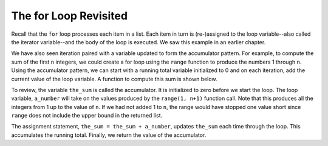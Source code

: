 ..  Copyright (C)  Brad Miller, David Ranum, Jeffrey Elkner, Peter Wentworth, Allen B. Downey, Chris
    Meyers, and Dario Mitchell. Permission is granted to copy, distribute
    and/or modify this document under the terms of the GNU Free Documentation
    License, Version 1.3 or any later version published by the Free Software
    Foundation; with Invariant Sections being Forward, Prefaces, and
    Contributor List, no Front-Cover Texts, and no Back-Cover Texts. A copy of
    the license is included in the section entitled "GNU Free Documentation
    License".

The for Loop Revisited
--------------------------

Recall that the ``for`` loop processes each item in a list. Each item in
turn is (re-)assigned to the loop variable--also called the iterator variable--and the body of the loop is executed. We saw this example in an earlier chapter.

.. activecode:: ch07_for1

    for guest in ["Joe", "Amy", "Brad", "Angelina", "Zuki", "Thandi", "Paris"]:
        print("Hi", guest, ". Please come to my party on Saturday")


We have also seen iteration paired with a variable updated to form the accumulator pattern. For example, to compute the sum of the first ``n`` integers, we could create a for loop using the ``range`` function to produce the numbers 1 through ``n``. Using the accumulator pattern, we can start with a running total variable initialized to 0 and on each iteration, add the current value of the loop variable. A function to compute this sum is shown below.

.. activecode:: ch07_summation

    def sum_to(n):
        the_sum = 0
        for a_number in range(1, n+1):
            the_sum = the_sum + a_number

        return the_sum

    print(sum_to(4))

    print(sum_to(1000))

To review, the variable ``the_sum`` is called the accumulator. It is initialized to zero before we start the loop. The loop variable, ``a_number`` will take on the values produced by the ``range(1, n+1)`` function call. Note that this produces all the integers from 1 up to the value of ``n``.  If we had not added 1 to ``n``, the range would have stopped one value short since ``range`` does not include the upper bound in the returned list.

The assignment statement, ``the_sum = the_sum + a_number``, updates ``the_sum`` each time through the loop. This accumulates the running total. Finally, we return the value of the accumulator.
